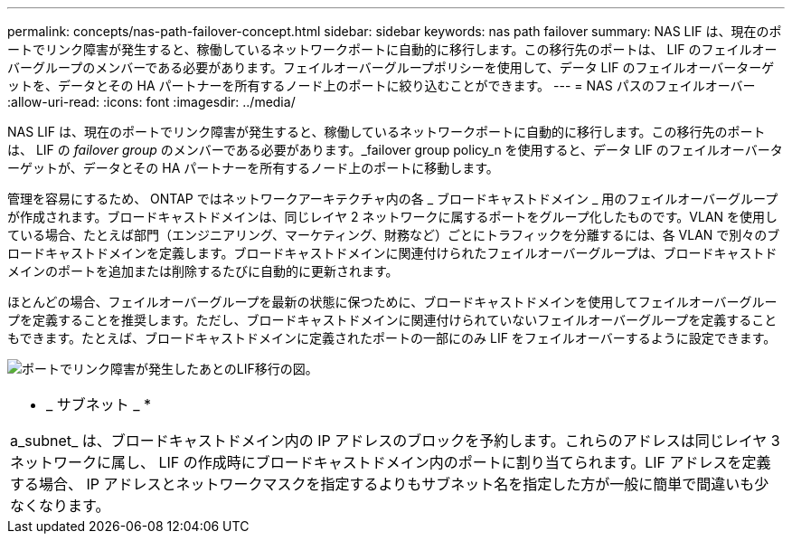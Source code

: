 ---
permalink: concepts/nas-path-failover-concept.html 
sidebar: sidebar 
keywords: nas path failover 
summary: NAS LIF は、現在のポートでリンク障害が発生すると、稼働しているネットワークポートに自動的に移行します。この移行先のポートは、 LIF のフェイルオーバーグループのメンバーである必要があります。フェイルオーバーグループポリシーを使用して、データ LIF のフェイルオーバーターゲットを、データとその HA パートナーを所有するノード上のポートに絞り込むことができます。 
---
= NAS パスのフェイルオーバー
:allow-uri-read: 
:icons: font
:imagesdir: ../media/


[role="lead"]
NAS LIF は、現在のポートでリンク障害が発生すると、稼働しているネットワークポートに自動的に移行します。この移行先のポートは、 LIF の _failover group_ のメンバーである必要があります。_failover group policy_n を使用すると、データ LIF のフェイルオーバーターゲットが、データとその HA パートナーを所有するノード上のポートに移動します。

管理を容易にするため、 ONTAP ではネットワークアーキテクチャ内の各 _ ブロードキャストドメイン _ 用のフェイルオーバーグループが作成されます。ブロードキャストドメインは、同じレイヤ 2 ネットワークに属するポートをグループ化したものです。VLAN を使用している場合、たとえば部門（エンジニアリング、マーケティング、財務など）ごとにトラフィックを分離するには、各 VLAN で別々のブロードキャストドメインを定義します。ブロードキャストドメインに関連付けられたフェイルオーバーグループは、ブロードキャストドメインのポートを追加または削除するたびに自動的に更新されます。

ほとんどの場合、フェイルオーバーグループを最新の状態に保つために、ブロードキャストドメインを使用してフェイルオーバーグループを定義することを推奨します。ただし、ブロードキャストドメインに関連付けられていないフェイルオーバーグループを定義することもできます。たとえば、ブロードキャストドメインに定義されたポートの一部にのみ LIF をフェイルオーバーするように設定できます。

image:nas-lif-migration.gif["ポートでリンク障害が発生したあとのLIF移行の図。"]

|===


 a| 
* _ サブネット _ *

a_subnet_ は、ブロードキャストドメイン内の IP アドレスのブロックを予約します。これらのアドレスは同じレイヤ 3 ネットワークに属し、 LIF の作成時にブロードキャストドメイン内のポートに割り当てられます。LIF アドレスを定義する場合、 IP アドレスとネットワークマスクを指定するよりもサブネット名を指定した方が一般に簡単で間違いも少なくなります。

|===
